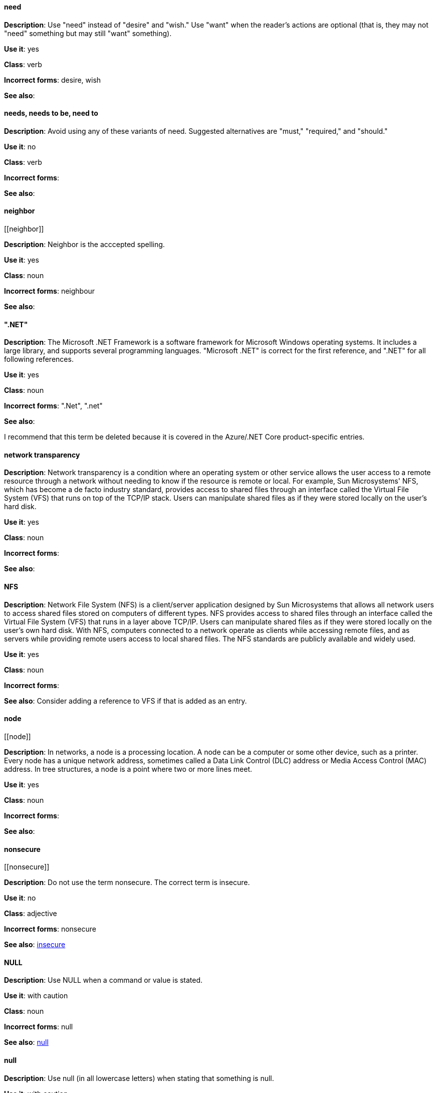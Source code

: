 [discrete]
==== need
[[need]]
*Description*: Use "need" instead of "desire" and "wish." Use "want" when the reader's actions are optional (that is, they may not "need" something but may still "want" something). 

*Use it*: yes

*Class*: verb

*Incorrect forms*: desire, wish

*See also*:


[discrete]
==== needs, needs to be, need to
[[needs]]

*Description*: Avoid using any of these variants of need. Suggested alternatives are "must," "required," and "should."

*Use it*: no

*Class*: verb

*Incorrect forms*: 

*See also*:


[discrete]
==== ⁠neighbor
[[⁠neighbor]]

*Description*: Neighbor is the acccepted spelling.

*Use it*: yes

*Class*: noun

*Incorrect forms*: neighbour

*See also*:


[discrete]
==== ".NET"
[[net]]

*Description*: The Microsoft .NET Framework is a software framework for Microsoft Windows operating systems. It includes a large library, and supports several programming languages.
    "Microsoft .NET" is correct for the first reference, and ".NET" for all following references. 

*Use it*: yes

*Class*: noun

*Incorrect forms*: ".Net", ".net"

*See also*:

I recommend that this term be deleted because it is covered in the Azure/.NET Core product-specific entries.


[discrete]
====  ⁠network transparency
[[network-transparency]]

*Description*: Network transparency is a condition where an operating system or other service allows the user access to a remote resource through a network without needing to know if the resource is remote or local. For example, Sun Microsystems' NFS, which has become a de facto industry standard, provides access to shared files through an interface called the Virtual File System (VFS) that runs on top of the TCP/IP stack. Users can manipulate shared files as if they were stored locally on the user's hard disk.

*Use it*: yes

*Class*: noun

*Incorrect forms*: 

*See also*:


[discrete]
==== ⁠NFS
[[nfs]]

*Description*: Network File System (NFS) is a client/server application designed by Sun Microsystems that allows all network users to access shared files stored on computers of different types. NFS provides access to shared files through an interface called the Virtual File System (VFS) that runs in a layer above TCP/IP. Users can manipulate shared files as if they were stored locally on the user's own hard disk. With NFS, computers connected to a network operate as clients while accessing remote files, and as servers while providing remote users access to local shared files. The NFS standards are publicly available and widely used. 

*Use it*: yes

*Class*: noun

*Incorrect forms*: 

*See also*: Consider adding a reference to VFS if that is added as an entry.


[discrete]
==== ⁠node
[[⁠node]]

*Description*: In networks, a node is a processing location. A node can be a computer or some other device, such as a printer. Every node has a unique network address, sometimes called a Data Link Control (DLC) address or Media Access Control (MAC) address. In tree structures, a node is a point where two or more lines meet.

*Use it*: yes

*Class*: noun

*Incorrect forms*: 

*See also*:


[discrete]
==== ⁠nonsecure
[[⁠nonsecure]]

*Description*: Do not use the term nonsecure. The correct term is insecure.

*Use it*: no

*Class*: adjective

*Incorrect forms*: nonsecure

*See also*: xref:insecure [insecure]


[discrete]
==== NULL
[[null-value]]

*Description*: Use NULL when a command or value is stated.

*Use it*: with caution

*Class*: noun

*Incorrect forms*: null

*See also*: xref:null-adjective[null]


[discrete]
==== null
[[null]]

*Description*: Use null (in all lowercase letters) when stating that something is null.

*Use it*: with caution

*Class*: adjective

*Incorrect forms*: NULL

*See also*: xref:null-value[NULL]

Consider explaining what null actually means.


[discrete]
==== ⁠numbers
[[⁠numbers]]

*Description*: Spell the numbers zero through nine. Spell any number that begins a sentence. Spell a number that precedes another number (four 6-pound bags or eleven 20-pound bags). Spell approximations (for example, thousands of ...) and very large values (for example, 4 billion). Use numerals for numbers 10 and greater, negative numbers, fractions, percentages, decimals, measurements, references to book sections (Chapter 3, Table 5, Page 11), and numbers less than 10 if they appear in the same paragraph as numbers of 10 or greater (You answered 8 out of 14 questions correctly). Use numerals when referring to registers (such as R1), code (such as x = 6), and release versions (Red Hat Enterprise Linux 6, Source-Navigator 4.5). Do not use commas in numbers with four digits (for example, 1000 rather than 1,000). Use commas in numbers with five or more digits (for example, 10,000). See _The IBM Style Guide_ for detailed information on numbering formats.

*Use it*: with caution

*Class*: adverb

*Incorrect forms*: 

*See also*: 
